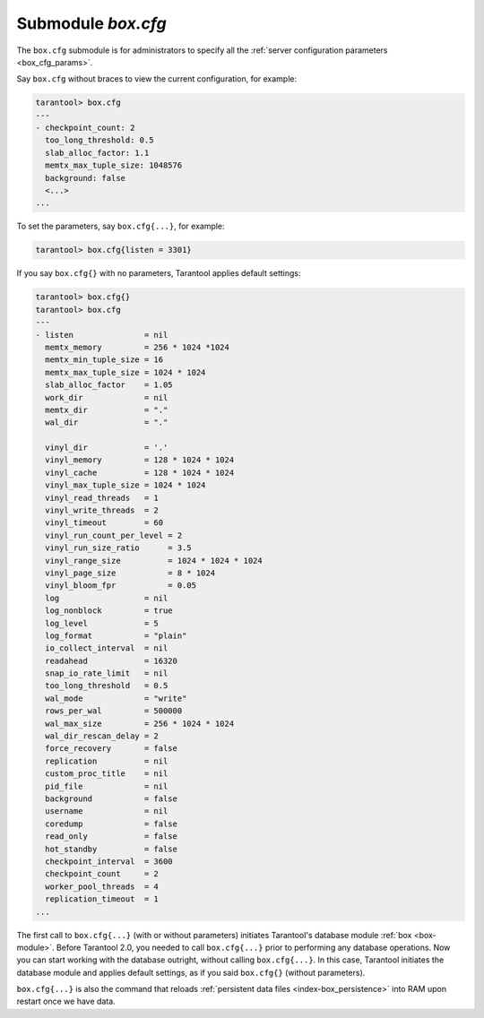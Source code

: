 .. _box_introspection-box_cfg:

--------------------------------------------------------------------------------
Submodule `box.cfg`
--------------------------------------------------------------------------------

.. module:: box.cfg

The ``box.cfg`` submodule is for administrators to specify all the
:ref:`server configuration parameters <box_cfg_params>`.

Say ``box.cfg`` without braces to view the current configuration, for example:

.. code-block:: tarantoolsession

    tarantool> box.cfg
    ---
    - checkpoint_count: 2
      too_long_threshold: 0.5
      slab_alloc_factor: 1.1
      memtx_max_tuple_size: 1048576
      background: false
      <...>
    ...

To set the parameters, say ``box.cfg{...}``, for example:

.. code-block:: tarantoolsession

    tarantool> box.cfg{listen = 3301}

If you say ``box.cfg{}`` with no parameters, Tarantool applies default settings:

.. code-block:: tarantoolsession

    tarantool> box.cfg{}
    tarantool> box.cfg
    ---
    - listen               = nil
      memtx_memory         = 256 * 1024 *1024
      memtx_min_tuple_size = 16
      memtx_max_tuple_size = 1024 * 1024
      slab_alloc_factor    = 1.05
      work_dir             = nil
      memtx_dir            = "."
      wal_dir              = "."

      vinyl_dir            = '.'
      vinyl_memory         = 128 * 1024 * 1024
      vinyl_cache          = 128 * 1024 * 1024
      vinyl_max_tuple_size = 1024 * 1024
      vinyl_read_threads   = 1
      vinyl_write_threads  = 2
      vinyl_timeout        = 60
      vinyl_run_count_per_level = 2
      vinyl_run_size_ratio      = 3.5
      vinyl_range_size          = 1024 * 1024 * 1024
      vinyl_page_size           = 8 * 1024
      vinyl_bloom_fpr           = 0.05
      log                  = nil
      log_nonblock         = true
      log_level            = 5
      log_format           = "plain"
      io_collect_interval  = nil
      readahead            = 16320
      snap_io_rate_limit   = nil
      too_long_threshold   = 0.5
      wal_mode             = "write"
      rows_per_wal         = 500000
      wal_max_size         = 256 * 1024 * 1024
      wal_dir_rescan_delay = 2
      force_recovery       = false
      replication          = nil
      custom_proc_title    = nil
      pid_file             = nil
      background           = false
      username             = nil
      coredump             = false
      read_only            = false
      hot_standby          = false
      checkpoint_interval  = 3600
      checkpoint_count     = 2
      worker_pool_threads  = 4
      replication_timeout  = 1
    ...

The first call to ``box.cfg{...}`` (with or without parameters) initiates
Tarantool's database module :ref:`box <box-module>`.
Before Tarantool 2.0, you needed to call ``box.cfg{...}`` prior to performing
any database operations.
Now you can start working with the database outright, without calling
``box.cfg{...}``. In this case, Tarantool initiates the database module and
applies default settings, as if you said ``box.cfg{}`` (without parameters).

``box.cfg{...}`` is also the command that reloads
:ref:`persistent data files <index-box_persistence>` into RAM upon restart
once we have data.
